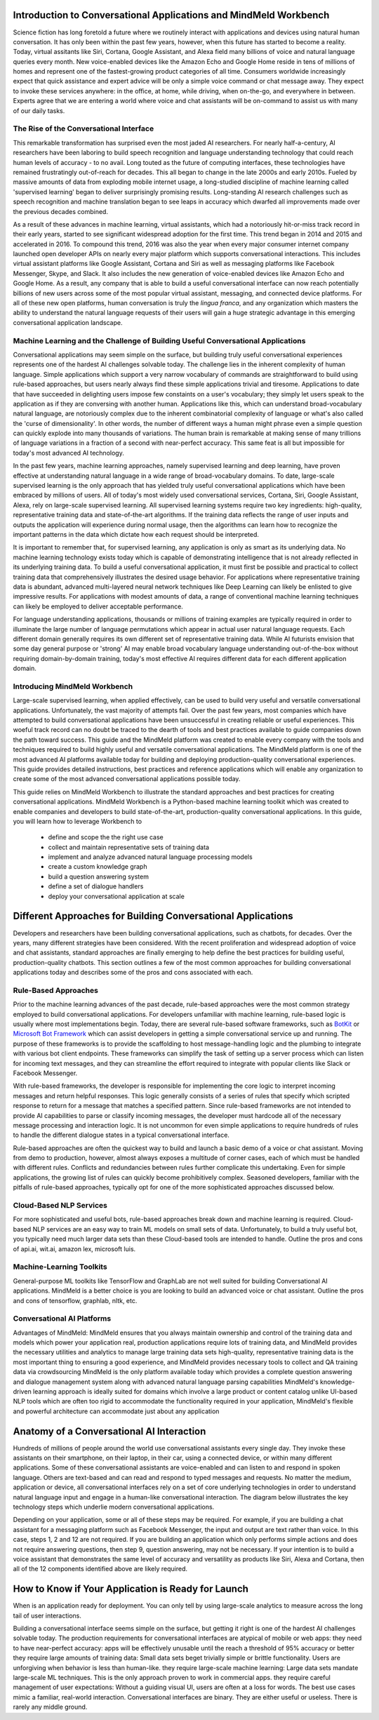 Introduction to Conversational Applications and MindMeld Workbench
==================================================================

Science fiction has long foretold a future where we routinely interact with applications and devices using natural human conversation. It has only been within the past few years, however, when this future has started to become a reality. Today, virtual assitants like Siri, Cortana, Google Assistant, and Alexa field many billions of voice and natural language queries every month. New voice-enabled devices like the Amazon Echo and Google Home reside in tens of millions of homes and represent one of the fastest-growing product categories of all time. Consumers worldwide increasingly expect that quick assistance and expert advice will be only a simple voice command or chat message away. They expect to invoke these services anywhere: in the office, at home, while driving, when on-the-go, and everywhere in between. Experts agree that we are entering a world where voice and chat assistants will be on-command to assist us with many of our daily tasks.

The Rise of the Conversational Interface
----------------------------------------

This remarkable transformation has surprised even the most jaded AI researchers. For nearly half-a-century, AI researchers have been laboring to build speech recognition and language understanding technology that could reach human levels of accuracy - to no avail. Long touted as the future of computing interfaces, these technologies have remained frustratingly out-of-reach for decades. This all began to change in the late 2000s and early 2010s. Fueled by massive amounts of data from exploding mobile internet usage, a long-studied discipline of machine learning called 'supervised learning' began to deliver surprisingly promising results. Long-standing AI research challenges such as speech recognition and machine translation began to see leaps in accuracy which dwarfed all improvements made over the previous decades combined.

.. image:: images/asr_accuracy.png

As a result of these advances in machine learning, virtual assistants, which had a notoriously hit-or-miss track record in their early years, started to see significant widespread adoption for the first time. This trend began in 2014 and 2015 and accelerated in 2016. To compound this trend, 2016 was also the year when every major consumer internet company launched open developer APIs on nearly every major platform which supports conversational interactions. This includes virtual assistant platforms like Google Assistant, Cortana and Siri as well as messaging platforms like Facebook Messenger, Skype, and Slack. It also includes the new generation of voice-enabled devices like Amazon Echo and Google Home. As a result, any company that is able to build a useful conversational interface can now reach potentially billions of new users across some of the most popular virtual assistant, messaging, and connected device platforms. For all of these new open platforms, human conversation is truly the *lingua franca*, and any organization which masters the ability to understand the natural language requests of their users will gain a huge strategic advantage in this emerging conversational application landscape.

Machine Learning and the Challenge of Building Useful Conversational Applications 
---------------------------------------------------------------------------------

Conversational applications may seem simple on the surface, but building truly useful conversational experiences represents one of the hardest AI challenges solvable today. The challenge lies in the inherent complexity of human language. Simple applications which support a very narrow vocabulary of commands are straightforward to build using rule-based approaches, but users nearly always find these simple applications trivial and tiresome. Applications to date that have succeeded in delighting users impose few constaints on a user's vocabulary; they simply let users speak to the application as if they are conversing with another human. Applications like this, which can understand broad-vocabulary natural language, are notoriously complex due to the inherent combinatorial complexity of language or what's also called the 'curse of dimensionality'. In other words, the number of different ways a human might phrase even a simple question can quickly explode into many thousands of variations. The human brain is remarkable at making sense of many trillions of language variations in a fraction of a second with near-perfect accuracy. This same feat is all but impossible for today's most advanced AI technology.

In the past few years, machine learning approaches, namely supervised learning and deep learning, have proven effective at understanding natural language in a wide range of broad-vocabulary domains. To date, large-scale supervised learning is the only approach that has yielded truly useful conversational applications which have been embraced by millions of users. All of today's most widely used conversational services, Cortana, Siri, Google Assistant, Alexa, rely on large-scale supervised learning. All supervised learning systems require two key ingredients: high-quality, representative training data and state-of-the-art algorithms. If the training data reflects the range of user inputs and outputs the application will experience during normal usage, then the algorithms can learn how to recognize the important patterns in the data which dictate how each request should be interpreted. 

It is important to remember that, for supervised learning, any application is only as smart as its underlying data. No machine learning technology exists today which is capable of demonstrating intelligence that is not already reflected in its underlying training data. To build a useful conversational application, it must first be possible and practical to collect training data that comprehensively illustrates the desired usage behavior. For applications where representative training data is abundant, advanced multi-layered neural network techniques like Deep Learning can likely be enlisted to give impressive results. For applications with modest amounts of data, a range of conventional machine learning techniques can likely be employed to deliver acceptable performance.

For language understanding applications, thousands or millions of training examples are typically required in order to illuminate the large number of language permutations which appear in actual user natural language requests. Each different domain generally requires its own different set of representative training data. While AI futurists envision that some day general purpose or 'strong' AI may enable broad vocabulary language understanding out-of-the-box without requiring domain-by-domain training, today's most effective AI requires different data for each different application domain.

Introducing MindMeld Workbench 
------------------------------

Large-scale supervised learning, when applied effectively, can be used to build very useful and versatile conversational applications. Unfortunately, the vast majority of attempts fail. Over the past few years, most companies which have attempted to build conversational applications have been unsuccessful in creating reliable or useful experiences. This woeful track record can no doubt be traced to the dearth of tools and best practices available to guide companies down the path toward success. This guide and the MindMeld platform was created to enable every company with the tools and techniques required to build highly useful and versatile conversational applications. The MindMeld platform is one of the most advanced AI platforms available today for building and deploying production-quality conversational experiences. This guide provides detailed instructions, best practices and reference applications which will enable any organization to create some of the most advanced conversational applications possible today. 

This guide relies on MindMeld Workbench to illustrate the standard approaches and best practices for creating conversational applications. MindMeld Workbench is a Python-based machine learning toolkit which was created to enable companies and developers to build state-of-the-art, production-quality conversational applications. In this guide, you will learn how to leverage Workbench to 

  - define and scope the the right use case
  - collect and maintain representative sets of training data
  - implement and analyze advanced natural language processing models
  - create a custom knowledge graph
  - build a question answering system
  - define a set of dialogue handlers
  - deploy your conversational application at scale


Different Approaches for Building Conversational Applications
=============================================================

Developers and researchers have been building conversational applications, such as chatbots, for decades. Over the years, many different strategies have been considered. With the recent proliferation and widespread adoption of voice and chat assistants, standard approaches are finally emerging to help define the best practices for building useful, production-quality chatbots. This section outlines a few of the most common approaches for building conversational applications today and describes some of the pros and cons associated with each.

Rule-Based Approaches
---------------------
Prior to the machine learning advances of the past decade, rule-based approaches were the most common strategy employed to build conversational applications. For developers unfamiliar with machine learning, rule-based logic is usually where most implementations begin. Today, there are several rule-based software frameworks, such as `BotKit <https://github.com/howdyai/botkit>`_ or `Microsoft Bot Framework <https://dev.botframework.com/>`_ which can assist developers in getting a simple conversational service up and running. The purpose of these frameworks is to provide the scaffolding to host message-handling logic and the plumbing to integrate with various bot client endpoints. These frameworks can simplify the task of setting up a server process which can listen for incoming text messages, and they can streamline the effort required to integrate with popular clients like Slack or Facebook Messenger.

With rule-based frameworks, the developer is responsible for implementing the core logic to interpret incoming messages and return helpful responses. This logic generally consists of a series of rules that specify which scripted response to return for a message that matches a specified pattern. Since rule-based frameworks are not intended to provide AI capabilities to parse or classify incoming messages, the developer must hardcode all of the necessary message processing and interaction logic. It is not uncommon for even simple applications to require hundreds of rules to handle the different dialogue states in a typical conversational interface.

Rule-based approaches are often the quickest way to build and launch a basic demo of a voice or chat assistant. Moving from demo to production, however, almost always exposes a multitude of corner cases, each of which must be handled with different rules. Conflicts and redundancies between rules further complicate this undertaking. Even for simple applications, the growing list of rules can quickly become prohibitively complex. Seasoned developers, familiar with the pitfalls of rule-based approaches, typically opt for one of the more sophisticated approaches discussed below.

Cloud-Based NLP Services
------------------------
For more sophisticated and useful bots, rule-based approaches break down and machine learning is required.
Cloud-based NLP services are an easy way to train ML models on small sets of data. Unfortunately, to build a truly useful bot, you typically need much larger data sets than these Cloud-based tools are intended to handle.
Outline the pros and cons of api.ai, wit.ai, amazon lex, microsoft luis.

Machine-Learning Toolkits
-------------------------
General-purpose ML toolkits like TensorFlow and GraphLab are not well suited for building Conversational AI applications.  MindMeld is a better choice is you are looking to build an advanced voice or chat assistant.
Outline the pros and cons of tensorflow, graphlab, nltk, etc.

Conversational AI Platforms
---------------------------
Advantages of MindMeld:
MindMeld ensures that you always maintain ownership and control of the training data and models which power your application  
real, production applications require lots of training data, and MindMeld provides the necessary utilities and analytics to manage large training data sets
high-quality, representative training data is the most important thing to ensuring a good experience, and MindMeld provides necessary tools to collect and QA training data via crowdsourcing
MindMeld is the only platform available today which provides a complete question answering and dialogue management system along with advanced natural language parsing capabilities
MindMeld's knowledge-driven learning approach is ideally suited for domains which involve a large product or content catalog
unlike UI-based NLP tools which are often too rigid to accommodate the functionality required in your application, MindMeld's flexible and powerful architecture can accommodate just about any application



Anatomy of a Conversational AI Interaction
==========================================

Hundreds of millions of people around the world use conversational assistants every single day. They invoke these assistants on their smartphone, on their laptop, in their car, using a connected device, or within many different applications. Some of these conversational assistants are voice-enabled and can listen to and respond in spoken language. Others are text-based and can read and respond to typed messages and requests. No matter the medium, application or device, all conversational interfaces rely on a set of core underlying technologies in order to understand natural language input and engage in a human-like conversational interaction. The diagram below illustrates the key technology steps which underlie modern conversational applications.

.. image:: images/anatomy.png

Depending on your application, some or all of these steps may be required. For example, if you are building a chat assistant for a messaging platform such as Facebook Messenger, the input and output are text rather than voice. In this case, steps 1, 2 and 12 are not required. If you are building an application which only performs simple actions and does not require answering questions, then step 9, question answering, may not be necessary. If your intention is to build a voice assistant that demonstrates the same level of accuracy and versatility as products like Siri, Alexa and Cortana, then all of the 12 components identified above are likely required. 


How to Know if Your Application is Ready for Launch
=====================================================

When is an application ready for deployment. You can only tell by using large-scale analytics to measure across the long tail of user interactions.


Building a conversational interface seems simple on the surface, but getting it right is one of the hardest AI challenges solvable today.  The production requirements for conversational interfaces are atypical of mobile or web apps:
they need to have near-perfect accuracy: apps will be effectively unusable until the reach a threshold of 95% accuracy or better
they require large amounts of training data: Small data sets beget trivially simple or brittle functionality. Users are unforgiving when behavior is less than human-like.
they require large-scale machine learning: Large data sets mandate large-scale ML techniques. This is the only approach proven to work in commercial apps.
they require careful management of user expectations: Without a guiding visual UI, users are often at a loss for words. The best use cases mimic a familiar, real-world interaction.
Conversational interfaces are binary. They are either useful or useless. There is rarely any middle ground. 


